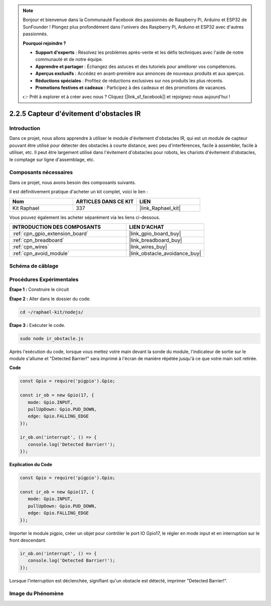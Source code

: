  
.. note::

    Bonjour et bienvenue dans la Communauté Facebook des passionnés de Raspberry Pi, Arduino et ESP32 de SunFounder ! Plongez plus profondément dans l'univers des Raspberry Pi, Arduino et ESP32 avec d'autres passionnés.

    **Pourquoi rejoindre ?**

    - **Support d'experts** : Résolvez les problèmes après-vente et les défis techniques avec l'aide de notre communauté et de notre équipe.
    - **Apprendre et partager** : Échangez des astuces et des tutoriels pour améliorer vos compétences.
    - **Aperçus exclusifs** : Accédez en avant-première aux annonces de nouveaux produits et aux aperçus.
    - **Réductions spéciales** : Profitez de réductions exclusives sur nos produits les plus récents.
    - **Promotions festives et cadeaux** : Participez à des cadeaux et des promotions de vacances.

    👉 Prêt à explorer et à créer avec nous ? Cliquez [|link_sf_facebook|] et rejoignez-nous aujourd'hui !

.. _2.2.5_js:

2.2.5 Capteur d'évitement d'obstacles IR
============================================

Introduction
-----------------

Dans ce projet, nous allons apprendre à utiliser le module d'évitement d'obstacles IR, qui est un module de capteur pouvant être utilisé pour détecter des obstacles à courte distance, avec peu d'interférences, facile à assembler, facile à utiliser, etc. Il peut être largement utilisé dans l'évitement d'obstacles pour robots, les chariots d'évitement d'obstacles, le comptage sur ligne d'assemblage, etc.

.. image:: ../img/2.2.5IR_Obstacle.png
   :width: 300
   :align: center

Composants nécessaires
--------------------------

Dans ce projet, nous avons besoin des composants suivants. 

.. image:: ../img/2.2.5component.png
   :width: 700
   :align: center

Il est définitivement pratique d'acheter un kit complet, voici le lien : 

.. list-table::
    :widths: 20 20 20
    :header-rows: 1

    *   - Nom	
        - ARTICLES DANS CE KIT
        - LIEN
    *   - Kit Raphael
        - 337
        - |link_Raphael_kit|

Vous pouvez également les acheter séparément via les liens ci-dessous.

.. list-table::
    :widths: 30 20
    :header-rows: 1

    *   - INTRODUCTION DES COMPOSANTS
        - LIEN D'ACHAT

    *   - :ref:`cpn_gpio_extension_board`
        - |link_gpio_board_buy|
    *   - :ref:`cpn_breadboard`
        - |link_breadboard_buy|
    *   - :ref:`cpn_wires`
        - |link_wires_buy|
    *   - :ref:`cpn_avoid_module`
        - |link_obstacle_avoidance_buy|

Schéma de câblage
---------------------

.. image:: ../img/IR_schematic.png
   :width: 500
   :align: center

Procédures Expérimentales
----------------------------

**Étape 1 :** Construire le circuit

.. image:: ../img/2.2.5fritzing.png
   :width: 700
   :align: center

**Étape 2 :** Aller dans le dossier du code.

.. raw:: html

   <run></run>

.. code-block::
   
   cd ~/raphael-kit/nodejs/

**Étape 3 :** Exécuter le code.

.. raw:: html

   <run></run>

.. code-block::

   sudo node ir_obstacle.js

Après l'exécution du code, lorsque vous mettez votre main devant la sonde du module, l'indicateur 
de sortie sur le module s'allume et "Detected Barrier!" sera imprimé à l'écran de manière répétée jusqu'à ce que votre main soit retirée.

**Code**

.. code-block:: js

   const Gpio = require('pigpio').Gpio; 

   const ir_ob = new Gpio(17, {
      mode: Gpio.INPUT,
      pullUpDown: Gpio.PUD_DOWN,     
      edge: Gpio.FALLING_EDGE        
   });

   ir_ob.on('interrupt', () => {  
      console.log('Detected Barrier!');        
   });

**Explication du Code**

.. code-block:: js

   const Gpio = require('pigpio').Gpio; 

   const ir_ob = new Gpio(17, {
      mode: Gpio.INPUT,
      pullUpDown: Gpio.PUD_DOWN,     
      edge: Gpio.FALLING_EDGE        
   });

Importer le module pigpio, créer un objet pour contrôler le port IO Gpio17,
le régler en mode input et en interruption sur le front descendant.

.. code-block:: js

   ir_ob.on('interrupt', () => {  
      console.log('Detected Barrier!');        
   });

Lorsque l'interruption est déclenchée, signifiant qu'un obstacle est détecté, imprimer "Detected Barrier!".

Image du Phénomène
------------------

.. image:: ../img/2.2.5IR.JPG
   :width: 500

